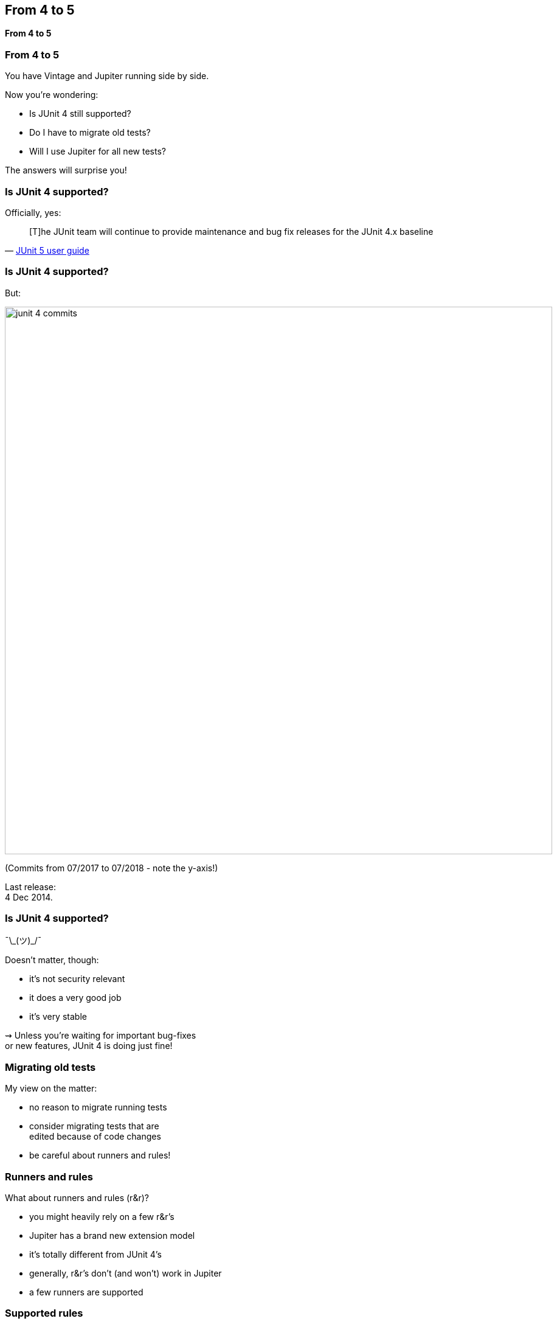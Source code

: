 [state=no-title]
== From 4 to 5

*From 4 to 5*

=== From 4 to 5

You have Vintage and Jupiter running side by side.

Now you're wondering:

* Is JUnit 4 still supported?
* Do I have to migrate old tests?
* Will I use Jupiter for all new tests?

The answers will surprise you!

=== Is JUnit 4 supported?

Officially, yes:

[quote, 'https://junit.org/junit5/docs/current/user-guide/#migrating-from-junit4[JUnit 5 user guide]']
____
[T]he JUnit team will continue to provide maintenance and bug fix releases for the JUnit 4.x baseline
____

=== Is JUnit 4 supported?

But:

image::images/junit-4-commits.png[role="diagram",width=900]

(Commits from 07/2017 to 07/2018 - note the y-axis!)

Last release: +
4 Dec 2014.

=== Is JUnit 4 supported?

¯\\_(ツ)_/¯

Doesn't matter, though:

* it's not security relevant
* it does a very good job
* it's very stable

⇝ Unless you're waiting for important bug-fixes +
or new features, JUnit 4 is doing just fine!

=== Migrating old tests

My view on the matter:

* no reason to migrate running tests
* consider migrating tests that are +
edited because of code changes
* be careful about runners and rules!

=== Runners and rules

What about runners and rules (r&r)?

* you might heavily rely on a few r&r's
* Jupiter has a brand new extension model
* it's totally different from JUnit 4's
* generally, r&r's don't (and won't) work in Jupiter
* a few runners are supported

=== Supported rules

Limited support:

* add this artifact:
+
```shell
org.junit.jupiter
junit-jupiter-migrationsupport
5.2.0
```
* add `@EnableRuleMigrationSupport` +
to Jupiter test class
* use selected rules as in JUnit 4

=== Supported rules

```java
@EnableRuleMigrationSupport
class JUnit4RuleInJupiter {

	@Rule
	public ExpectedException thrown =
		ExpectedException.none();

	@Test
	void useExpectedExceptionRule() {
		List<Object> list = List.of();
		thrown.expect(
			IndexOutOfBoundsException.class);
		list.get(0);
	}
}
```

=== Supported rules

Which rules are supported?

* `org.junit.rules.ExternalResource` +
(e.g. `TemporaryFolder`)
* `org.junit.rules.Verifier` +
(e.g. `ErrorCollector`)
* `org.junit.rules.ExpectedException`

=== What about others?

Jupiter has a powerful extension model:

* covers most existing use cases
* most r&r's can be reimplemented
* some already were

If you need a runner or rule as an extension, +
consider contributing to extensions projects!

=== Spring extension

To replace +
`SpringJUnit4ClassRunner`, `SpringRunner`, +
`SpringClassRule`, and `SpringMethodRule`:

* add this artifact:
+
```shell
org.springframework
spring-test
5.0.7.RELEASE
```
* use `@ExtendWith(SpringExtension.class)`

=== Mockito extension

To replace `MockitoRule` and `MockitoJUnitRunner`:

* add this artifact:
+
```shell
org.mockito
mockito-junit-jupiter
2.20.1
```
* use `@ExtendWith(MockitoExtension.class)`

=== Mockito extension

```java
@ExtendWith(MockitoExtension.class)
class MockitoTest {

	@InjectMocks private Circle circle;
	@Mock private Point center;

	@Test
	void shouldInjectMocks() {
		assertThat(center).isNotNull();
		assertThat(circle).isNotNull();
		assertThat(circle.center()).isSameAs(center);
	}
}
```

=== Moar extensions

If you need a runner or rule as an extension:

* for tool-specific extensions, +
contact that project
* for generic extensions +
or if projects don't want, +
contact https://junit-pioneer.org[JUnit Pioneer]

*Consider contributing!*

=== Where were we?

Migration:

* by default, only migrate tests +
when they need to be edited
* heavy reliance on r&r may +
complicate migration
* search for or develop +
appropriate extensions

=== What about new tests?

*By default, new tests should +
be written with Jupiter.*

But migration-caveats apply: +
Reliance on r&r may result in new JUnit 4 tests.

That's not a problem!

=== From 4 to 5
==== Summary

* JUnit 4 moves very slowly +
but is stable and reliable
* by default:
** migrate 3/4 tests only on demand
** write new tests against Jupiter
* use of runners and rules may +
hinder writing Jupiter tests
* support extension projects
